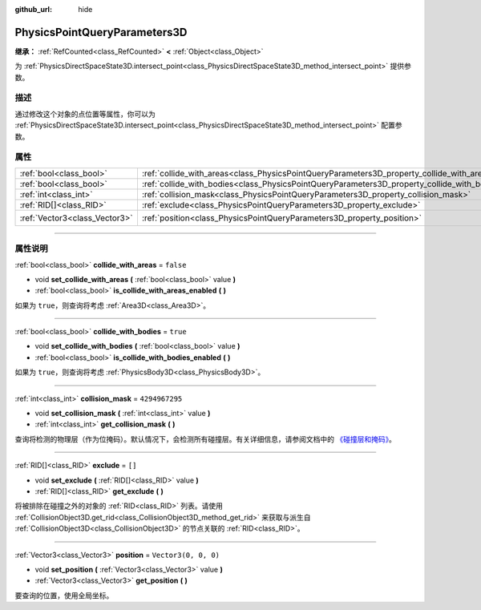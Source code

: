 :github_url: hide

.. DO NOT EDIT THIS FILE!!!
.. Generated automatically from Godot engine sources.
.. Generator: https://github.com/godotengine/godot/tree/master/doc/tools/make_rst.py.
.. XML source: https://github.com/godotengine/godot/tree/master/doc/classes/PhysicsPointQueryParameters3D.xml.

.. _class_PhysicsPointQueryParameters3D:

PhysicsPointQueryParameters3D
=============================

**继承：** :ref:`RefCounted<class_RefCounted>` **<** :ref:`Object<class_Object>`

为 :ref:`PhysicsDirectSpaceState3D.intersect_point<class_PhysicsDirectSpaceState3D_method_intersect_point>` 提供参数。

.. rst-class:: classref-introduction-group

描述
----

通过修改这个对象的点位置等属性，你可以为 :ref:`PhysicsDirectSpaceState3D.intersect_point<class_PhysicsDirectSpaceState3D_method_intersect_point>` 配置参数。

.. rst-class:: classref-reftable-group

属性
----

.. table::
   :widths: auto

   +-------------------------------+----------------------------------------------------------------------------------------------+----------------------+
   | :ref:`bool<class_bool>`       | :ref:`collide_with_areas<class_PhysicsPointQueryParameters3D_property_collide_with_areas>`   | ``false``            |
   +-------------------------------+----------------------------------------------------------------------------------------------+----------------------+
   | :ref:`bool<class_bool>`       | :ref:`collide_with_bodies<class_PhysicsPointQueryParameters3D_property_collide_with_bodies>` | ``true``             |
   +-------------------------------+----------------------------------------------------------------------------------------------+----------------------+
   | :ref:`int<class_int>`         | :ref:`collision_mask<class_PhysicsPointQueryParameters3D_property_collision_mask>`           | ``4294967295``       |
   +-------------------------------+----------------------------------------------------------------------------------------------+----------------------+
   | :ref:`RID[]<class_RID>`       | :ref:`exclude<class_PhysicsPointQueryParameters3D_property_exclude>`                         | ``[]``               |
   +-------------------------------+----------------------------------------------------------------------------------------------+----------------------+
   | :ref:`Vector3<class_Vector3>` | :ref:`position<class_PhysicsPointQueryParameters3D_property_position>`                       | ``Vector3(0, 0, 0)`` |
   +-------------------------------+----------------------------------------------------------------------------------------------+----------------------+

.. rst-class:: classref-section-separator

----

.. rst-class:: classref-descriptions-group

属性说明
--------

.. _class_PhysicsPointQueryParameters3D_property_collide_with_areas:

.. rst-class:: classref-property

:ref:`bool<class_bool>` **collide_with_areas** = ``false``

.. rst-class:: classref-property-setget

- void **set_collide_with_areas** **(** :ref:`bool<class_bool>` value **)**
- :ref:`bool<class_bool>` **is_collide_with_areas_enabled** **(** **)**

如果为 ``true``\ ，则查询将考虑 :ref:`Area3D<class_Area3D>`\ 。

.. rst-class:: classref-item-separator

----

.. _class_PhysicsPointQueryParameters3D_property_collide_with_bodies:

.. rst-class:: classref-property

:ref:`bool<class_bool>` **collide_with_bodies** = ``true``

.. rst-class:: classref-property-setget

- void **set_collide_with_bodies** **(** :ref:`bool<class_bool>` value **)**
- :ref:`bool<class_bool>` **is_collide_with_bodies_enabled** **(** **)**

如果为 ``true``\ ，则查询将考虑 :ref:`PhysicsBody3D<class_PhysicsBody3D>`\ 。

.. rst-class:: classref-item-separator

----

.. _class_PhysicsPointQueryParameters3D_property_collision_mask:

.. rst-class:: classref-property

:ref:`int<class_int>` **collision_mask** = ``4294967295``

.. rst-class:: classref-property-setget

- void **set_collision_mask** **(** :ref:`int<class_int>` value **)**
- :ref:`int<class_int>` **get_collision_mask** **(** **)**

查询将检测的物理层（作为位掩码）。默认情况下，会检测所有碰撞层。有关详细信息，请参阅文档中的 `《碰撞层和掩码》 <../tutorials/physics/physics_introduction.html#collision-layers-and-masks>`__\ 。

.. rst-class:: classref-item-separator

----

.. _class_PhysicsPointQueryParameters3D_property_exclude:

.. rst-class:: classref-property

:ref:`RID[]<class_RID>` **exclude** = ``[]``

.. rst-class:: classref-property-setget

- void **set_exclude** **(** :ref:`RID[]<class_RID>` value **)**
- :ref:`RID[]<class_RID>` **get_exclude** **(** **)**

将被排除在碰撞之外的对象的 :ref:`RID<class_RID>` 列表。请使用 :ref:`CollisionObject3D.get_rid<class_CollisionObject3D_method_get_rid>` 来获取与派生自 :ref:`CollisionObject3D<class_CollisionObject3D>` 的节点关联的 :ref:`RID<class_RID>`\ 。

.. rst-class:: classref-item-separator

----

.. _class_PhysicsPointQueryParameters3D_property_position:

.. rst-class:: classref-property

:ref:`Vector3<class_Vector3>` **position** = ``Vector3(0, 0, 0)``

.. rst-class:: classref-property-setget

- void **set_position** **(** :ref:`Vector3<class_Vector3>` value **)**
- :ref:`Vector3<class_Vector3>` **get_position** **(** **)**

要查询的位置，使用全局坐标。

.. |virtual| replace:: :abbr:`virtual (本方法通常需要用户覆盖才能生效。)`
.. |const| replace:: :abbr:`const (本方法没有副作用。不会修改该实例的任何成员变量。)`
.. |vararg| replace:: :abbr:`vararg (本方法除了在此处描述的参数外，还能够继续接受任意数量的参数。)`
.. |constructor| replace:: :abbr:`constructor (本方法用于构造某个类型。)`
.. |static| replace:: :abbr:`static (调用本方法无需实例，所以可以直接使用类名调用。)`
.. |operator| replace:: :abbr:`operator (本方法描述的是使用本类型作为左操作数的有效操作符。)`
.. |bitfield| replace:: :abbr:`BitField (这个值是由下列标志构成的位掩码整数。)`

